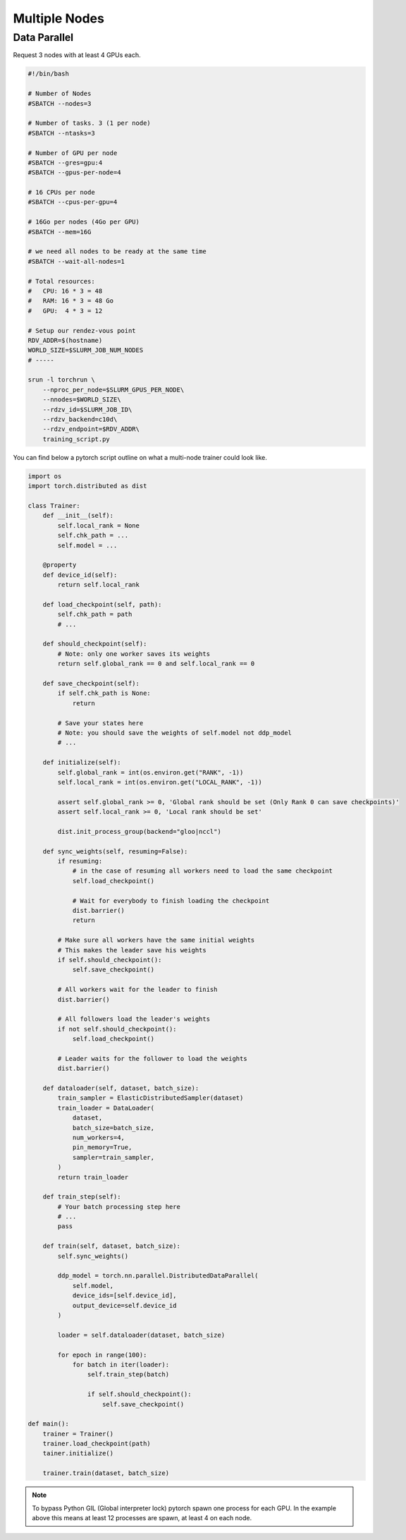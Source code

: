 Multiple Nodes
==============

Data Parallel
-------------

.. image:: dataparallel.png

Request 3 nodes with at least 4 GPUs each.

.. code-block:: console

    #!/bin/bash

    # Number of Nodes
    #SBATCH --nodes=3

    # Number of tasks. 3 (1 per node)
    #SBATCH --ntasks=3

    # Number of GPU per node
    #SBATCH --gres=gpu:4
    #SBATCH --gpus-per-node=4

    # 16 CPUs per node
    #SBATCH --cpus-per-gpu=4

    # 16Go per nodes (4Go per GPU)
    #SBATCH --mem=16G

    # we need all nodes to be ready at the same time
    #SBATCH --wait-all-nodes=1

    # Total resources:
    #   CPU: 16 * 3 = 48
    #   RAM: 16 * 3 = 48 Go
    #   GPU:  4 * 3 = 12

    # Setup our rendez-vous point
    RDV_ADDR=$(hostname)
    WORLD_SIZE=$SLURM_JOB_NUM_NODES
    # -----

    srun -l torchrun \
        --nproc_per_node=$SLURM_GPUS_PER_NODE\
        --nnodes=$WORLD_SIZE\
        --rdzv_id=$SLURM_JOB_ID\
        --rdzv_backend=c10d\
        --rdzv_endpoint=$RDV_ADDR\
        training_script.py


You can find below a pytorch script outline on what a multi-node trainer could look like.


.. code-block:: python
    :name: Training script outline for multi node training

    import os
    import torch.distributed as dist

    class Trainer:
        def __init__(self):
            self.local_rank = None
            self.chk_path = ...
            self.model = ...

        @property
        def device_id(self):
            return self.local_rank

        def load_checkpoint(self, path):
            self.chk_path = path
            # ...

        def should_checkpoint(self):
            # Note: only one worker saves its weights
            return self.global_rank == 0 and self.local_rank == 0

        def save_checkpoint(self):
            if self.chk_path is None:
                return

            # Save your states here
            # Note: you should save the weights of self.model not ddp_model
            # ...

        def initialize(self):
            self.global_rank = int(os.environ.get("RANK", -1))
            self.local_rank = int(os.environ.get("LOCAL_RANK", -1))

            assert self.global_rank >= 0, 'Global rank should be set (Only Rank 0 can save checkpoints)'
            assert self.local_rank >= 0, 'Local rank should be set'

            dist.init_process_group(backend="gloo|nccl")

        def sync_weights(self, resuming=False):
            if resuming:
                # in the case of resuming all workers need to load the same checkpoint
                self.load_checkpoint()

                # Wait for everybody to finish loading the checkpoint
                dist.barrier()
                return

            # Make sure all workers have the same initial weights
            # This makes the leader save his weights
            if self.should_checkpoint():
                self.save_checkpoint()

            # All workers wait for the leader to finish
            dist.barrier()

            # All followers load the leader's weights
            if not self.should_checkpoint():
                self.load_checkpoint()

            # Leader waits for the follower to load the weights
            dist.barrier()

        def dataloader(self, dataset, batch_size):
            train_sampler = ElasticDistributedSampler(dataset)
            train_loader = DataLoader(
                dataset,
                batch_size=batch_size,
                num_workers=4,
                pin_memory=True,
                sampler=train_sampler,
            )
            return train_loader

        def train_step(self):
            # Your batch processing step here
            # ...
            pass

        def train(self, dataset, batch_size):
            self.sync_weights()

            ddp_model = torch.nn.parallel.DistributedDataParallel(
                self.model,
                device_ids=[self.device_id],
                output_device=self.device_id
            )

            loader = self.dataloader(dataset, batch_size)

            for epoch in range(100):
                for batch in iter(loader):
                    self.train_step(batch)

                    if self.should_checkpoint():
                        self.save_checkpoint()

    def main():
        trainer = Trainer()
        trainer.load_checkpoint(path)
        tainer.initialize()

        trainer.train(dataset, batch_size)


.. note::

    To bypass Python GIL (Global interpreter lock) pytorch spawn one process for each GPU.
    In the example above this means at least 12 processes are spawn, at least 4 on each node.